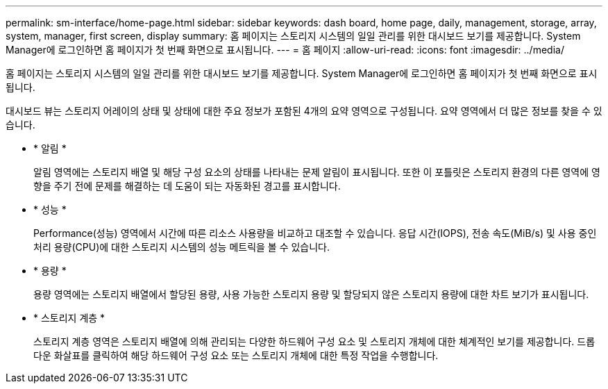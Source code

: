 ---
permalink: sm-interface/home-page.html 
sidebar: sidebar 
keywords: dash board, home page, daily, management, storage, array, system, manager, first screen, display 
summary: 홈 페이지는 스토리지 시스템의 일일 관리를 위한 대시보드 보기를 제공합니다. System Manager에 로그인하면 홈 페이지가 첫 번째 화면으로 표시됩니다. 
---
= 홈 페이지
:allow-uri-read: 
:icons: font
:imagesdir: ../media/


[role="lead"]
홈 페이지는 스토리지 시스템의 일일 관리를 위한 대시보드 보기를 제공합니다. System Manager에 로그인하면 홈 페이지가 첫 번째 화면으로 표시됩니다.

대시보드 뷰는 스토리지 어레이의 상태 및 상태에 대한 주요 정보가 포함된 4개의 요약 영역으로 구성됩니다. 요약 영역에서 더 많은 정보를 찾을 수 있습니다.

* * 알림 *
+
알림 영역에는 스토리지 배열 및 해당 구성 요소의 상태를 나타내는 문제 알림이 표시됩니다. 또한 이 포틀릿은 스토리지 환경의 다른 영역에 영향을 주기 전에 문제를 해결하는 데 도움이 되는 자동화된 경고를 표시합니다.

* * 성능 *
+
Performance(성능) 영역에서 시간에 따른 리소스 사용량을 비교하고 대조할 수 있습니다. 응답 시간(IOPS), 전송 속도(MiB/s) 및 사용 중인 처리 용량(CPU)에 대한 스토리지 시스템의 성능 메트릭을 볼 수 있습니다.

* * 용량 *
+
용량 영역에는 스토리지 배열에서 할당된 용량, 사용 가능한 스토리지 용량 및 할당되지 않은 스토리지 용량에 대한 차트 보기가 표시됩니다.

* * 스토리지 계층 *
+
스토리지 계층 영역은 스토리지 배열에 의해 관리되는 다양한 하드웨어 구성 요소 및 스토리지 개체에 대한 체계적인 보기를 제공합니다. 드롭다운 화살표를 클릭하여 해당 하드웨어 구성 요소 또는 스토리지 개체에 대한 특정 작업을 수행합니다.


